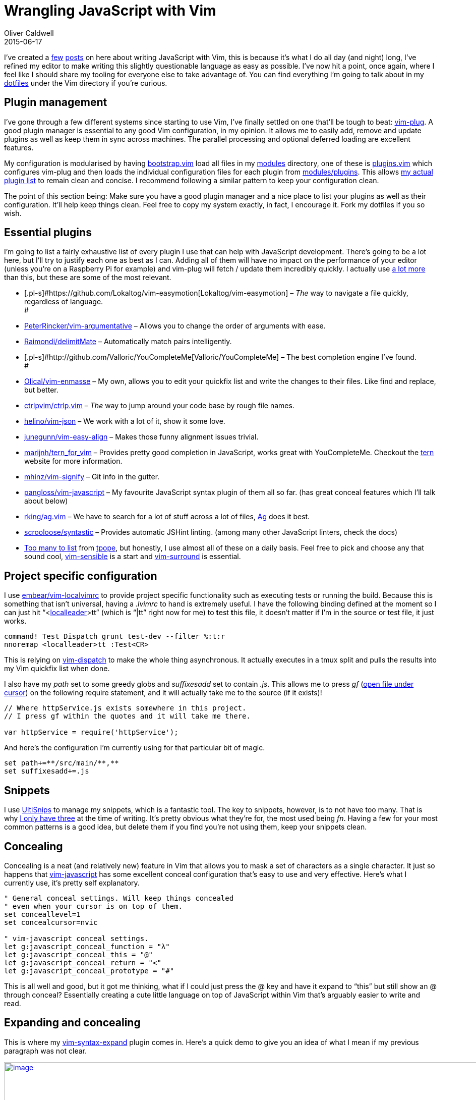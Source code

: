 = Wrangling JavaScript with Vim
Oliver Caldwell
2015-06-17

I’ve created a link:/equipping-vim-for-javascript/[few] link:/2014/11/21/essential-vim-bundles-for-javascript-and-clojure/[posts] on here about writing JavaScript with Vim, this is because it’s what I do all day (and night) long, I’ve refined my editor to make writing this slightly questionable language as easy as possible. I’ve now hit a point, once again, where I feel like I should share my tooling for everyone else to take advantage of. You can find everything I’m going to talk about in my https://github.com/Wolfy87/dotfiles[dotfiles] under the Vim directory if you’re curious.

== Plugin management

I’ve gone through a few different systems since starting to use Vim, I’ve finally settled on one that’ll be tough to beat: https://github.com/junegunn/vim-plug[vim-plug]. A good plugin manager is essential to any good Vim configuration, in my opinion. It allows me to easily add, remove and update plugins as well as keep them in sync across machines. The parallel processing and optional deferred loading are excellent features.

My configuration is modularised by having https://github.com/Wolfy87/dotfiles/blob/9c5f008620287bb495e56452123d6bff76bb4639/vim/.vim/bootstrap.vim[bootstrap.vim] load all files in my https://github.com/Wolfy87/dotfiles/tree/9c5f008620287bb495e56452123d6bff76bb4639/vim/.vim/modules[modules] directory, one of these is https://github.com/Wolfy87/dotfiles/blob/9c5f008620287bb495e56452123d6bff76bb4639/vim/.vim/modules/plugins.vim[plugins.vim] which configures vim-plug and then loads the individual configuration files for each plugin from https://github.com/Wolfy87/dotfiles/tree/9c5f008620287bb495e56452123d6bff76bb4639/vim/.vim/modules/plugins[modules/plugins]. This allows https://github.com/Wolfy87/dotfiles/blob/9c5f008620287bb495e56452123d6bff76bb4639/vim/.vim/plugins.vim[my actual plugin list] to remain clean and concise. I recommend following a similar pattern to keep your configuration clean.

The point of this section being: Make sure you have a good plugin manager and a nice place to list your plugins as well as their configuration. It’ll help keep things clean. Feel free to copy my system exactly, in fact, I encourage it. Fork my dotfiles if you so wish.

== Essential plugins

I’m going to list a fairly exhaustive list of every plugin I use that can help with JavaScript development. There’s going to be a lot here, but I’ll try to justify each one as best as I can. Adding all of them will have no impact on the performance of your editor (unless you’re on a Raspberry Pi for example) and vim-plug will fetch / update them incredibly quickly. I actually use https://github.com/Wolfy87/dotfiles/blob/9c5f008620287bb495e56452123d6bff76bb4639/vim/.vim/plugins.vim[a lot more] than this, but these are some of the most relevant.

* [.pl-s]#https://github.com/Lokaltog/vim-easymotion[Lokaltog/vim-easymotion] – _The_ way to navigate a file quickly, regardless of language. +
#
* [.pl-s]#https://github.com/PeterRincker/vim-argumentative[PeterRincker/vim-argumentative]# – Allows you to change the order of arguments with ease.
* [.pl-s]#https://github.com/Raimondi/delimitMate[Raimondi/delimitMate]# – Automatically match pairs intelligently.
* [.pl-s]#http://github.com/Valloric/YouCompleteMe[Valloric/YouCompleteMe] – The best completion engine I’ve found. +
#
* [.pl-s]#http://github.com/Olical/vim-enmasse[Olical/vim-enmasse]# – My own, allows you to edit your quickfix list and write the changes to their files. Like find and replace, but better.
* [.pl-s]#http://github.com/ctrlpvim/ctrlp.vim[ctrlpvim/ctrlp.vim]# – _The_ way to jump around your code base by rough file names.
* [.pl-s]#http://github.com/helino/vim-json[helino/vim-json]# – We work with a lot of it, show it some love.
* [.pl-s]#http://github.com/junegunn/vim-easy-align[junegunn/vim-easy-align]# – Makes those funny alignment issues trivial.
* [.pl-s]#http://github.com/marijnh/tern_for_vim[marijnh/tern_for_vim]# – Provides pretty good completion in JavaScript, works great with YouCompleteMe. Checkout the http://ternjs.net/[tern] website for more information.
* [.pl-s]#http://github.com/mhinz/vim-signify[mhinz/vim-signify]# – Git info in the gutter.
* [.pl-s]#http://github.com/pangloss/vim-javascript[pangloss/vim-javascript]# – My favourite JavaScript syntax plugin of them all so far. (has great conceal features which I’ll talk about below)
* [.pl-s]#http://github.com/rking/ag.vim[rking/ag.vim]# – We have to search for a lot of stuff across a lot of files, http://geoff.greer.fm/ag/[Ag] does it best.
* [.pl-s]#http://github.com/scrooloose/syntastic[scrooloose/syntastic]# – Provides automatic JSHint linting. (among many other JavaScript linters, check the docs)
* https://github.com/Wolfy87/dotfiles/blob/9c5f008620287bb495e56452123d6bff76bb4639/vim/.vim/plugins.vim#L40-L57[Too many to list] from https://github.com/tpope[tpope], but honestly, I use almost all of these on a daily basis. Feel free to pick and choose any that sound cool, https://github.com/tpope/vim-sensible[vim-sensible] is a start and https://github.com/tpope/vim-surround[vim-surround] is essential.

== Project specific configuration

I use [.pl-s]#http://embear/vim-localvimrc[embear/vim-localvimrc]# to provide project specific functionality such as executing tests or running the build. Because this is something that isn’t universal, having a _.lvimrc_ to hand is extremely useful. I have the following binding defined at the moment so I can just hit “<http://learnvimscriptthehardway.stevelosh.com/chapters/06.html#local-leader[localleader]>tt” (which is “|tt” right now for me) to **t**est **t**his file, it doesn’t matter if I’m in the source or test file, it just works.

[source]
----
command! Test Dispatch grunt test-dev --filter %:t:r
nnoremap <localleader>tt :Test<CR>
----

This is relying on https://github.com/tpope/vim-dispatch[vim-dispatch] to make the whole thing asynchronous. It actually executes in a tmux split and pulls the results into my Vim quickfix list when done.

I also have my _path_ set to some greedy globs and _suffixesadd_ set to contain _.js_. This allows me to press _gf_ (http://vim.wikia.com/wiki/Open_file_under_cursor[open file under cursor]) on the following require statement, and it will actually take me to the source (if it exists)!

[source]
----
// Where httpService.js exists somewhere in this project.
// I press gf within the quotes and it will take me there.

var httpService = require('httpService');
----

And here’s the configuration I’m currently using for that particular bit of magic.

[source]
----
set path+=**/src/main/**,**
set suffixesadd+=.js
----

== Snippets

I use https://github.com/SirVer/ultisnips[UltiSnips] to manage my snippets, which is a fantastic tool. The key to snippets, however, is to not have too many. That is why https://github.com/Wolfy87/dotfiles/blob/9c5f008620287bb495e56452123d6bff76bb4639/vim/.vim/UltiSnips/javascript.snippets[I only have three] at the time of writing. It’s pretty obvious what they’re for, the most used being _fn_. Having a few for your most common patterns is a good idea, but delete them if you find you’re not using them, keep your snippets clean.

== Concealing

Concealing is a neat (and relatively new) feature in Vim that allows you to mask a set of characters as a single character. It just so happens that https://github.com/pangloss/vim-javascript[vim-javascript] has some excellent conceal configuration that’s easy to use and very effective. Here’s what I currently use, it’s pretty self explanatory.

[source]
----
" General conceal settings. Will keep things concealed
" even when your cursor is on top of them.
set conceallevel=1
set concealcursor=nvic

" vim-javascript conceal settings.
let g:javascript_conceal_function = "λ"
let g:javascript_conceal_this = "@"
let g:javascript_conceal_return = "<"
let g:javascript_conceal_prototype = "#"
----

This is all well and good, but it got me thinking, what if I could just press the @ key and have it expand to “this” but still show an @ through conceal? Essentially creating a cute little language on top of JavaScript within Vim that’s arguably easier to write and read.

== Expanding and concealing

This is where my https://github.com/Wolfy87/vim-syntax-expand[vim-syntax-expand] plugin comes in. Here’s a quick demo to give you an idea of what I mean if my previous paragraph was not clear.

https://asciinema.org/a/ag49t530108fu0qp2cuefondl[image:https://asciinema.org/a/ag49t530108fu0qp2cuefondl.png[image,width=994]]

I can write concealed characters and see concealed characters, but it actually writes the real JavaScript to the file. It’s caused some people to be slightly confused when looking at my screen, but normal JavaScript is only a _set conceallevel=0_ away. And yes, it’s intelligent enough to not expand in comments or strings, so you can still type @ or # when required.

The < to “return” mapping uses a special rule that will only work if you’re at the beginning of a line, so you can still type “<=”. Here’s my full configuration, which is also featured in the repository README.md.

[source]
----
" Map the conceal characters to their expanded forms.
inoremap <silent> @ <C-r>=syntax_expand#expand("@", "this")<CR>
inoremap <silent> # <C-r>=syntax_expand#expand("#", "prototype")<CR>
inoremap <silent> < <C-r>=syntax_expand#expand_head("<", "return")<CR>

" Keeps everything concealed at all times. Even when my cursor is on the word.
set conceallevel=1
set concealcursor=nvic

" JavaScript thanks to pangloss/vim-javascript
let g:javascript_conceal_function = "λ"
let g:javascript_conceal_this = "@"
let g:javascript_conceal_return = "<"
let g:javascript_conceal_prototype = "#"
----

I’ve been using it for around and week so far and it feels great. I guess I’m just yearning for a more concise functional language. I type _fn_, hit “<C-j>” and I get a lambda symbol and a block to write in. Then I can return true by typing “< true”.

This is the sort of thing Vim is amazing at, removing the cruft between you and your text, so you can edit without thinking and concentrate on the problem at hand. Yes it takes practice to use efficiently, but so does every good tool.

[#eow-title .watch-title]#This is Shia LaBeouf responding to your “should I give Vim a go?” thoughts. +
#
